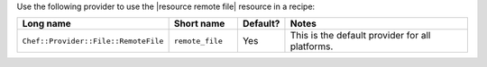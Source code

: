 .. The contents of this file are included in multiple topics.
.. This file should not be changed in a way that hinders its ability to appear in multiple documentation sets.

Use the following provider to use the |resource remote file| resource in a recipe:

.. list-table::
   :widths: 130 80 40 250
   :header-rows: 1

   * - Long name
     - Short name
     - Default?
     - Notes
   * - ``Chef::Provider::File::RemoteFile``
     - ``remote_file``
     - Yes
     - This is the default provider for all platforms.
